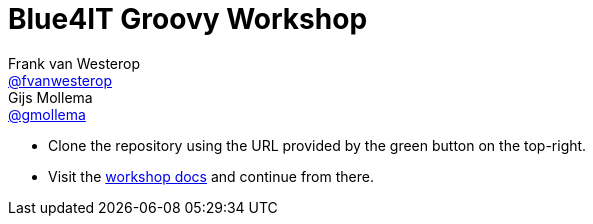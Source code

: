 :source-highlighter: prettify

= Blue4IT Groovy Workshop
Frank van Westerop <https://github.com/fvanwesterop[@fvanwesterop]>; Gijs Mollema <https://github.com/gmollema[@gmollema]>
ifdef::env-github,env-browser[:outfilesuffix: .adoc]

- Clone the repository using the URL provided by the green button on the top-right.
- Visit the https://fvanwesterop.github.io/blue4it-groovy-workshop/[workshop docs] and continue from there.
